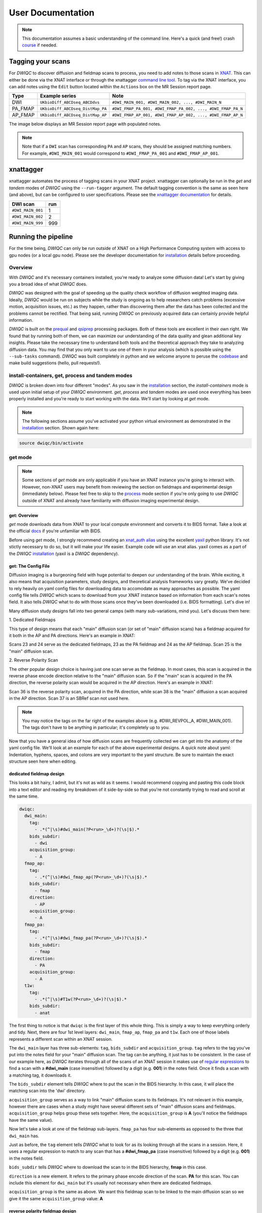 User Documentation
=======================
.. _XNAT: https://doi.org/10.1385/NI:5:1:11
.. _T1w: https://tinyurl.com/hhru8ytz
.. _prequal: https://github.com/MASILab/PreQual
.. _qsiprep: https://qsiprep.readthedocs.io/en/latest/
.. _installation: developers.html#hpc-installation
.. _FreeSurfer: https://surfer.nmr.mgh.harvard.edu/fswiki/DownloadAndInstall

.. note::
    This documentation assumes a basic understanding of the command line. Here's a quick (and free!) crash `course <https://www.codecademy.com/learn/learn-the-command-line>`_ if needed.

Tagging your scans
------------------
For *DWIQC* to discover diffusion and fieldmap scans to process, you need to add notes to those scans in `XNAT`_. This can either be done via the XNAT interface or through the xnattagger `command line tool <xnattagger.html>`_. To tag via the XNAT interface, you can add notes using the ``Edit`` button located within the ``Actions`` box on the MR Session report page.

========= ================================  ===========================================================
Type      Example series                    Note
========= ================================  ===========================================================
DWI       ``UKbioDiff_ABCDseq_ABCDdvs``     ``#DWI_MAIN_001, #DWI_MAIN_002, ..., #DWI_MAIN_N``
PA_FMAP   ``UKbioDiff_ABCDseq_DistMap_PA``  ``#DWI_FMAP_PA_001, #DWI_FMAP_PA_002, ..., #DWI_FMAP_PA_N``
AP_FMAP   ``UKbioDiff_ABCDseq_DistMap_AP``  ``#DWI_FMAP_AP_001, #DWI_FMAP_AP_002, ..., #DWI_FMAP_AP_N``
========= ================================  ===========================================================

The image below displays an MR Session report page with populated notes.

.. note::
   Note that if a ``DWI`` scan has corresponding ``PA`` and ``AP`` scans, they should be assigned matching numbers. For example, ``#DWI_MAIN_001`` would correspond to ``#DWI_FMAP_PA_001`` and ``#DWI_FMAP_AP_001``.

.. image:: images/xnat-scan-notes.png

xnattagger
------------
xnattagger automates the process of tagging scans in your XNAT project. xnattagger can optionally be run in the *get* and *tandem* modes of *DWIQC* using the ``--run-tagger`` argument. The default tagging convention is the same as seen here (and above), but can be configured to user specifications. Please see the `xnattagger documentation <xnattagger.html>`_ for details. 

================= =======
DWI scan          run
================= =======
``#DWI_MAIN_001`` 1
``#DWI_MAIN_002`` 2
``#DWI_MAIN_999`` 999
================= =======

Running the pipeline
--------------------
For the time being, *DWIQC* can only be run outside of XNAT on a High Performance Computing system with access to gpu nodes (or a local gpu node). Please see the developer documentation for `installation`_ details before proceeding.

Overview
^^^^^^^^^
With *DWIQC* and it's necessary containers installed, you're ready to analyze some diffusion data! Let's start by giving you a broad idea of what *DWIQC* does. 

*DWIQC* was designed with the goal of speeding up the quality check workflow of diffusion weighted imaging data. Ideally, *DWIQC* would be run on subjects while the study is ongoing as to help researchers catch problems (excessive motion, acquisition issues, etc.) as they happen, rather than discovering them after the data has been collected and the problems cannot be rectified. That being said, running *DWIQC* on previously acquired data can certainly provide helpful information. 

*DWIQC* is built on the `prequal`_ and `qsiprep`_ processing packages. Both of these tools are excellent in their own right. We found that by running both of them, we can maximize our understanding of the data quality and glean additional key insights. Please take the necessary time to understand both tools and the theoretical approach they take to analyzing diffusion data. You may find that you only want to use one of them in your analysis (which is possible using the ``--sub-tasks`` command). *DWIQC* was built completely in python and we welcome anyone to peruse the `codebase <https://github.com/harvard-nrg/dwiqc>`_ and make build suggestions (hello, pull requests!).

install-containers, get, process and tandem modes
^^^^^^^^^^^^^^^^^^^^^^^^^^^^^^^^^^^^^^^^^^^^^^^^^
*DWIQC* is broken down into four different "modes". As you saw in the `installation`_ section, the *install-containers* mode is used upon initial setup of your *DWIQC* environment. *get*, *process* and *tandem* modes are used once everything has been properly installed and you're ready to start working with the data. We'll start by looking at *get* mode.

.. note::
        The following sections assume you've activated your python virtual environment as demonstrated in the `installation`_ section. Shown again here:

.. code-block:: shell

    source dwiqc/bin/activate

get mode
^^^^^^^^
.. note::
    Some sections of *get* mode are only applicable if you have an XNAT instance you're going to interact with. However, non-XNAT users may benefit from reviewing the section on fieldmaps and experimental design (immediately below). Please feel free to skip to the `process <#process-mode>`_ mode section if you're only going to use *DWIQC* outside of XNAT and already have familiarity with diffusion imaging experimental design.

get: Overview
"""""""""""""

*get* mode downloads data from XNAT to your local compute environment and converts it to BIDS format. Take a look at the official `docs <https://bids-specification.readthedocs.io/en/stable/>`_ if you're unfamiliar with BIDS.

Before using *get* mode, I strongly recommend creating an `xnat_auth alias <https://yaxil.readthedocs.io/en/latest/xnat_auth.html>`_ using the excellent `yaxil <https://yaxil.readthedocs.io/en/latest/>`_ python library. It's not stictly necessary to do so, but it will make your life easier. Example code will use an xnat alias. yaxil comes as a part of the *DWIQC* `installation <developers.html#hpc-installation>`_ (yaxil is a *DWIQC* dependency). 

get: The Config File
""""""""""""""""""""

Diffusion imaging is a burgeoning field with huge potential to deepen our understanding of the brain. While exciting, it also means that acquisition parameters, study designs, and theoretical analysis frameworks vary greatly. We've decided to rely heavily on yaml config files for downloading data to accomodate as many approaches as possible. The yaml config file tells *DWIQC* which scans to download from your XNAT instance based on information from each scan's notes field. It also tells *DWIQC* what to do with those scans once they've been downloaded (i.e. BIDS formatting). Let's dive in!

Many diffusion study designs fall into two general camps (with many sub-variations, mind you). Let's discuss them here:

| 1. Dedicated Fieldmaps

This type of design means that each "main" diffusion scan (or set of "main" diffusion scans) has a fieldmap acquired for it both in the AP and PA directions. Here's an example in XNAT:

.. image:: images/dedicated_fmaps_example.png

Scans 23 and 24 serve as the dedicated fieldmaps, 23 as the PA fieldmap and 24 as the AP fieldmap. Scan 25 is the "main" diffusion scan.

| 2. Reverse Polarity Scan

The other popular design choice is having just one scan serve as the fieldmap. In most cases, this scan is acquired in the reverse phase encode direction relative to the "main" diffusion scan. So if the "main" scan is acquired in the PA direction, the reverse polarity scan would be acquired in the AP direction. Here's an example in XNAT:

.. image:: images/revpol_example.png

Scan 36 is the reverse polarity scan, acquired in the PA direction, while scan 38 is the "main" diffusion a scan acquired in the AP direction. Scan 37 is an SBRef scan not used here.

.. note:: You may notice the tags on the far right of the examples above (e.g. #DWI_REVPOL_A, #DWI_MAIN_001). The tags don't have to be anything in particular; it's completely up to you.

Now that you have a general idea of how diffusion scans are frequently collected we can get into the anatomy of the yaml config file. We'll look at an example for each of the above experimental designs. A quick note about yaml: Indentation, hyphens, spaces, and colons are very important to the yaml structure. Be sure to maintain the exact structure seen here when editing.

dedicated fieldmap design
""""""""""""""""""""""""""

This looks a bit hairy, I admit, but it's not as wild as it seems. I would recommend copying and pasting this code block into a text editor and reading my breakdown of it side-by-side so that you're not constantly trying to read and scroll at the same time.

.. code-block:: yaml

    dwiqc:
      dwi_main:
        tag:
          - .*(^|\s)#dwi_main(?P<run>_\d+)?(\s|$).*
        bids_subdir:
          - dwi
        acquisition_group:
          - A
      fmap_ap:
        tag:
          - .*(^|\s)#dwi_fmap_ap(?P<run>_\d+)?(\s|$).*
        bids_subdir:
          - fmap
        direction:
          - AP
        acquisition_group:
          - A
      fmap_pa:
        tag:
          - .*(^|\s)#dwi_fmap_pa(?P<run>_\d+)?(\s|$).*
        bids_subdir:
          - fmap
        direction:
          - PA
        acquisition_group:
          - A
      t1w:
        tag:
          - .*(^|\s)#T1w(?P<run>_\d+)?(\s|$).*
        bids_subdir:
          - anat

The first thing to notice is that ``dwiqc`` is the first layer of this whole thing. This is simply a way to keep everything orderly and tidy. Next, there are four 1st level layers: ``dwi_main``, ``fmap_ap``, ``fmap_pa`` and  ``t1w``. Each one of those labels represents a different scan within an XNAT session.

The ``dwi_main`` layer has three sub-elements: ``tag``, ``bids_subdir`` and ``acquisition_group``. ``tag`` refers to the tag you've put into the notes field for your "main" diffusion scan. The tag can be anything, it just has to be consistent. In the case of our example here, as *DWIQC* iterates through all of the scans of an XNAT session it makes use of `regular expressions <https://coderpad.io/blog/development/the-complete-guide-to-regular-expressions-regex/>`_ to find a scan with a **#dwi_main** (case insensitive) followed by a digit (e.g. **001**) in the notes field. Once it finds a scan with a matching tag, it downloads it. 

The ``bids_subdir`` element tells *DWIQC* where to put the scan in the BIDS hierarchy. In this case, it will place the matching scan into the 'dwi' directory. 

``acquisition_group`` serves as a way to link "main" diffusion scans to its fieldmaps. It's not relevant in this example, however there are cases when a study might have several different sets of "main" diffusion scans and fieldmaps. ``acquisition_group`` helps group these sets together. Here, the ``acquisition_group`` is **A** (you'll notice the fieldmaps have the same value).

Now let's take a look at one of the fieldmap sub-layers. ``fmap_pa`` has four sub-elements as opposed to the three that ``dwi_main`` has. 

Just as before, the ``tag`` element tells *DWIQC* what to look for as its looking through all the scans in a session. Here, it uses a regular expression to match to any scan that has a **#dwi_fmap_pa** (case insensitive) followed by a digit (e.g. **001**) in the notes field.

``bids_subdir`` tells *DWIQC* where to download the scan to in the BIDS hierarchy, **fmap** in this case.

``direction`` is a new element. It refers to the primary phase encode direction of the scan. **PA** for this scan. You can include this element for ``dwi_main`` but it's usually not necessary when there are dedicated fieldmaps.

``acquisition_group`` is the same as above. We want this fieldmap scan to be linked to the main diffusion scan so we give it the same ``acquisition_group`` value: **A**

reverse polarity fieldmap design
"""""""""""""""""""""""""""""""""

Kudos to you for making it this far! Hopefully this section will be a bit more palatable since we've already covered most aspects of the config file. Take a look at the example config file below. Once again, I would recommend copying and pasting it into a text editor and looking at it side-by-side with my description.

.. code-block:: yaml

    dwiqc:
      dwi_main_a:
        tag:
          - .*(^|\s)#dwi_main_a(?P<run>_\d+)?(\s|$).*
        bids_subdir:
          - dwi
        direction:
          - AP
        acquisition_group:
          - A
      dwi_main_b:
        tag:
          - .*(^|\s)#dwi_main_b(?P<run>_\d+)?(\s|$).*
        bids_subdir:
          - dwi
        direction:
          - AP
        acquisition_group:
          - B
      revpol_a:
        tag:
          - .*(^|\s)#dwi_revpol_a(?P<run>_\d+)?(\s|$).*
        bids_subdir:
          - fmap
        direction:
          - PA
        acquisition_group:
          - A
      revpol_b:
        tag:
          - .*(^|\s)#dwi_revpol_b(?P<run>_\d+)?(\s|$).*
        bids_subdir:
          - fmap
        direction:
          - PA
        acquisition_group:
          - B
      t1w:
        tag:
          - .*(^|\s)ANAT_1.0_ADNI(?P<run>_\d+)?(\s|$).*
        bids_subdir:
          - anat

You'll notice that this config file is very similar to the example shown above, with a few key differences. 

``dwi_main_a`` has the same sub elements as seen above for ``dwi_main`` plus the ``direction`` element. The phase encode direction is important to specify here because there are no dedicated fieldmaps. *DWIQC* needs to know the phase encode direction for these study designs as it prepares the data to be distortion corrected. 

You'll also notice that this study design included more than one main diffusion scan and more than one reverse polarity scan. This is where the ``acquisition_group`` element becomes vital. By specifying the different scans as part of the **A** or **B** group, the reverse polarity and main scans get properly associated with one another. For example, ``dwi_main_b`` and ``revpol_b`` both have **B** specified as the value for their ``acquisition_group`` element, while ``dwi_main_a`` and ``revpol_a`` have **A** as the value.

Those differences aside, the config files both use the ``tag``, ``bids_subdir``, ``direction`` and ``acquisition_group`` elements in very similar ways.

.. note::
    Only the ``tag`` and ``bids_subdir`` elements are required in the config file. If you have no need for ``direction`` or ``acquisition_group``, you don't have to use them!


Phew! You made it through. Try your hand at modifying the examples above for your own dataset. Best way to learn is by doing!

get: Required Arguments
"""""""""""""""""""""""


*get* mode requires four arguments: `1) ---label` `2) ---bids-dir` `3) ---xnat-alias` `4) ---download-config`

| 1. ``--label`` refers to the XNAT MR Session ID, which is found under XNAT PROJECT ---> SUBJECT ---> MR_SESSION

.. image:: images/MR-Session.png

| 2. ``--bids-dir`` should be the **absolute** path to the desired download directory. If the directory doesn't exist, it will be created.

.. code-block:: shell

    /usr/home/username/project_data/MR_Session

``cd`` into the desired directory and execute ``pwd`` to get a directory's absolute path.

| 3. ``--xnat-alias`` is the alias containing credentials associated with your XNAT instance. It can be created in a few `steps <https://yaxil.readthedocs.io/en/latest/xnat_auth.html>`_ using yaxil.

| 4. ``--download-config`` is the **absolute** path to the yaml config file that tells *DWIQC* which tags it should look for (see the `xnattagger docs <xnattagger.html>`_) and the `config file <#get-the-config-file>`_ section of get mode for more tagging details.


get: Executing the Command
""""""""""""""""""""""""""

Command Template:

.. code-block:: shell

    dwiQC.py get --label <MR_SESSION> --bids-dir <PATH_TO_BIDS_DIR> --xnat-alias <ALIAS> --download-config <PATH_TO_CONFIG_FILE>

Command Example:

.. code-block:: shell

    dwiQC.py get --label PE201222_230719 --bids-dir /users/nrg/PE201222_230719 --xnat-alias ssbc --download-config /users/nrg/dwiqc_config.yaml

.. note::
    Ensure that every MR_Session has its own dedicated BIDS download directory. *DWIQC* will not run properly otherwise. 

get: Expected Output
""""""""""""""""""""

After running *DWIQC* *get* you should see two new directories and one new file under your BIDS dir similar to what's shown here:

.. image:: images/get-output.png

*dataset_description.json* conatains very basic information about the downloaded data. It's required by BIDS format. *sourcedata* contains the raw dicoms of all the downloaded scans. *sub-PE201222* (will differ for you) contains the downloaded data in proper BIDS format. If you enter the directory, you should see the subject session, then three more directories: *anat*, *dwi* and *fmap*. Those directories contain the MR Session's respective anatomical, diffusion and diffusion fieldmap data. If one of the directories is missing or empty, verify that your session's scans have been tagged correctly and that the data is downloadable.

get: Common Errors
""""""""""""""""""

The most common *get* mode error doesn't necessarily look like an error on the surface, meaning that there won't be an **ERROR** message that pops up in your terminal. Usually, the error will be discovered when you check your download directory and find that not all of your desired data was downloaded. This problem almost always stems from *get* mode being unable to find matches in the scans' note fields on XNAT. Check your configuration file and be sure that it matches the tagging convention you're using on XNAT.

get: Advanced Usage
"""""""""""""""""""

There are a couple *get* mode optional arguments that are worth noting. 

| 1. *get* mode will not run `xnattagger <xnattagger.html>`_  by default on the provided MR Session. Pass the ``--run-tagger`` argument along with the ``--tagger-config`` argument with a path to the *xnattagger* config file to run *xnattagger* with *get* mode.
 
| 2. If you would like to see what data will be downloaded from XNAT without actually downloading it, pass the ``--dry-run`` argument.

get: All Arguments
""""""""""""""""""

===================== ========================================  ========
Argument              Description                               Required
===================== ========================================  ========
``--label``           XNAT Session Label                        Yes
``--bids-dir``        Path to BIDS download directory           Yes
``--xnat-alias``      Alias for XNAT Project                    Yes
``--download-config`` Configuration file for downloading scans  Yes
``--run-tagger``      Run *xnattagger*                          No
``--tagger-config``   Path to *xnattagger* config file          No
``--dry-run``         Generate list of to-be-downloaded scans   No
``--project``         XNAT project Name                         No
``--xnat-host``       URL of XNAT Host                          No
``--xnat-user``       XNAT username                             No
``--xnat-pass``       XNAT user password                        No
===================== ========================================  ========

process mode
^^^^^^^^^^^^
process: Overview
"""""""""""""""""

With your data successfully downloaded using *get* mode (or organized in BIDS format through other means) you are ready to run *DWIQC*. We recommended running *DWIQC* in an HPC (High Performance Computing) environment rather than on a local machine. *DWIQC* will run both `prequal`_ and `qsiprep`_ and requires gpu compute nodes. *DWIQC* must be run on gpu nodes for the time being.

process: Required Arguments
"""""""""""""""""""""""""""

*process* mode requires 5 arguments:

`1) ---sub` `2) ---ses` `3) ---bids-dir` `4) ---partition` `5) ---fs-license`

| 1. ``--sub`` is the subject's identifier in the BIDS hierarchy. If you've used *get* mode to download your data it will be in the ``--bids-dir`` directory. In the case of the example we're using here, it would be PE201222. Remember not to include the "sub-" prefix! 

| 2. ``--ses`` is the specific session for your subject according to BIDS format. *get* mode will place a session direcory one step below the sub-SUBJECT directory and combine the subject and session identifier from XNAT. The example above downloaded data under the XNAT label PE201222_230719, so the session directory will be called ses-PE201222230719. See example below. *get* mode will remove any non alpha-numeric characters in the ``--label`` argument when creating the session name.
 
.. image:: images/session-directory.png

| 3. ``--bids-dir`` is the same directory passed to the ``--bids-dir`` argument in *get* mode. It's the absolute path to the directory where the data is in BIDS format.

| 4. ``--partition`` refers to the name of the partition or cluster where the sbatch jobs will be submitted to. This is generally just the name of your HPC system (e.g. fasse, fasse_gpu, Armis, etc.) 

| 5. ``--fs-license`` should be the **absolute** path to the FreeSurfer license file in your environment. You can obtain a license by downloading `FreeSurfer`_.

process: Executing the Command
""""""""""""""""""""""""""""""

Command Template:

.. code-block:: shell

    dwiQC.py process --sub <BIDS_SUBJECT> --ses <BIDS_SESSION> --bids-dir <PATH_TO_BIDS_DIR> --partition <HPC_NAME> --fs-license <PATH_TO_FREESURFER_LICENSE>

Command Example:

.. code-block:: shell

    dwiQC.py process --sub PE201222 --ses PE201222230719 --bids-dir /users/nrg/PE201222_230719 --partition fasse_gpu --fs-license /home/apps/freesurfer/license.txt


process: Expected Output
""""""""""""""""""""""""

*DWIQC* runtime varies based on available resources, size of data and desired processing steps. On an HPC with gpu nodes, users should expect one session to take 1-2 hours to complete prequal and 4-6 hours to complete qsiprep. Prequal and qsiprep are run in parallel, so total processing time rarely exceeds 8-10 hours. *DWIQC* also makes use of the FSL tool eddy quad. Eddy quad runs a series of quality assesment commands to generate images and quantitative metric tables. Eddy quad doesn't take more than 10 minutes to run in most cases. A successful *DWIQC* run will contain output from all three of these software packages. It is worth noting that *DWIQC* retains all generated output files from Prequal and Qsiprep and stores them under the file structure described `above <#process-expected-output>`_.

*DWIQC* comes with CUDA 10.1 pre-compiled inside the respective qsiprep and prequal containers to unburden users from compiling specific CUDA versions.

**Prequal Output:**

To find the prequal pdf report, navigate to the ``--bids-dir`` directory you passed to *process* mode. The pdf will be located under several layers of directories:

derivatives ---> dwiqc-prequal ---> subject_dir ---> session_dir ---> sub_session_dir_run__dwi ---> OUTPUTS ---> PDF ---> dtiQA.pdf

See `Prequal documentation <https://github.com/MASILab/PreQual?tab=readme-ov-file#outputs>`_ for more information.

**Qsiprep Output:**

To find the qsiprep html report, navigate to the ``--bids-dir`` directory you passed to *process* mode. The html file will be located under several layers of directories:

derivatives ---> dwiqc-qsiprep ---> subject_dir ---> session_dir ---> sub_session_dir_run__dwi ---> qsiprep_output ---> qsiprep ---> sub-SUBJECT-imbedded_images.html

See `Qsiprep documentation <https://qsiprep.readthedocs.io/en/latest/preprocessing.html>`_ for more information.

**Eddy Quad Output:**

To find the eddy quad pdf report, navigate to the ``--bids-dir`` directory you passed to *process* mode. It runs on both prequal and qsiprep output. The pdf file will be located under several layers of directories:

derivatives ---> dwiqc-prequal ---> subject_dir ---> session_dir ---> OUTPUTS ---> EDDY ---> SUBJECT_SESSION.qc ---> qc.pdf

derivatives ---> dwiqc-qsiprep ---> subject_dir ---> session_dir ---> qsiprep_output ---> EDDY ---> SUBJECT_SESSION.qc ---> qc.pdf

See `FSL Eddy Quad documentation <https://git.fmrib.ox.ac.uk/nichols/docdev/-/blob/add-eddy-qc/docs/diffusion/eddyqc.md>`_ for more information.

process: Common Errors
""""""""""""""""""""""

A somewhat common error (affects about 5% of subjects) is an Eddy Volume to Volume registration error that looks something like this:

.. image:: images/eddy-error.png

This error means that the FSL tool ``eddy``, which both prequal and qsiprep use in their pipelines, could not find any volumes within a specific shell that did not have intensity outliers. There are three different approaches to solving this problem that have their respective implications: 

| 1. Exclude that session from the larger dataset. This approach ensures that all data meet the same standard of stringency. 

| 2. Change what FSL considers to be an outlier. *DWIQC* tells FSL that an outlier is anything more than 5 standard deviations from the mean. The user could change that to 6 standard deviations, which would increase the liklihood of eddy running successfully while keeping the same standard for all data. 

| 3. Change the number of standard deviations to 6 only for the subjects that are being affected. The theoretical implications of this approach (or any others) are not explored in depth here and it is left to the user to make informed decisions.

.. note:: 
    This error generally only occurs in qsiprep.

To adjust the number of standard deviations, edit a file in your ``--bids-dir`` called ``eddy_params_s2v_mbs.json`` that was created when you first ran *DWIQC*. Open the file and change the argument that says ``--ol_nstd=5`` to ``--ol_nstd=6``. Simply running *DWIQC* again will overwrite the ``eddy_params_s2v_mbs.json`` you just edited, so pass the ``--custom-eddy`` argument to *DWIQC* with the path to the newly edited ``eddy_params_s2v_mbs.json`` file.

.. code-block:: shell

    dwiQC.py process --sub PE201222 --ses PE201222230719 --bids-dir /users/nrg/PE201222_230719 --partition fasse_gpu --fs-license /home/apps/freesurfer/license.txt --custom-eddy /users/nrg/PE201222_230719/eddy_params_s2v_mbs.json

process: Advanced Usage
"""""""""""""""""""""""

Only a few of the many possible *process* mode arguments will be discussed here. 

| 1. ``--qsiprep-config`` and ``--prequal-config`` allow you to customize the arguments passed to qsiprep and prequal. These are the default `qsiprep config <https://github.com/harvard-nrg/dwiqc/blob/main/dwiqc/config/qsiprep.yaml>`_ and `prequal config <https://github.com/harvard-nrg/dwiqc/blob/main/dwiqc/config/prequal.yaml>`_ arguments being passed. Using these config files as a template, you can customize your prequal and qsiprep commands by downloading and editing the examples with your preferred flags/options. Example usage: ``--prequal-config /users/nrg/PE201222_230719/prequal.yaml``

| 2. ``--xnat-upload`` indicates that the output from *DWIQC* should be uploaded to your XNAT project. ``--xnat-alias`` (see *get* mode) must be passed for this argument to work. Example usage: ``--xnat-upload`` (just passing the argument is sufficient)

| 3. ``--output-resolution`` allows you to specify the resolution of images created by qsiprep. The default is the same as the input data. Example usage: ``--output-resolution 1.0``

| 4. ``--sub-tasks`` is used to run either just qsiprep or prequal. Example usage: ``--sub-tasks qsiprep``

| 5. ``--custom-eddy`` is used to pass custom FSL eddy parameters to qsiprep as noted under *Common Errors*. Example usage: ``--custom-eddy /users/nrg/PE201222_230719/eddy_params_s2v_mbs.json``

| 6. ``--artifacts-dir`` is for developers debugging the upload to XNAT process.

process: All Arguments
""""""""""""""""""""""

Fill in with box of all possible arguments for *process*.

=============================== ==============================================  ========
Argument                        Description                                     Required
=============================== ==============================================  ========
``--sub``                       Subject label (excluding "sub-")                Yes
``--ses``                       Session label (excluding "ses-")                Yes
``--bids-dir``                  Path to BIDS directory                          Yes
``--partition``                 Name of partition where jobs will be submitted  Yes
``--fs-license``                Path to FreeSurfer License                      Yes
``--run``                       BIDS Run Number                                 No
``--output-resolution``         Resolution of Output Data                       No
``--prequal-config``            Path to prequal command .yaml file              No
``--qsiprep-config``            Path to qsiprep command .yaml file              No
``--no-gpu``                    Turn off GPU functionality                      No
``--sub-tasks``                 Pass only prequal or qsiprep to be run          No
``--xnat-alias``                Alias for XNAT project                          No
``--xnat-upload``               Indicate if results should be uploaded to XNAT  No
``--artifacts-dir``             Location for generated reports                  No
``--custom-eddy``               Path to customized eddy_params.json file        No
=============================== ==============================================  ========

tandem mode
^^^^^^^^^^^

tandem: Overview
""""""""""""""""

*tandem* mode combines the best of both worlds and runs both *get* and *process* modes in a single command. *tandem* mode is only applicable for users hosting data on an XNAT instance and is useful for scripting and batching large numbers of subject data. See `get mode <#get-mode>`_ and `process mode <#process-mode>`_ documentation for further explanation of their functionality.

tandem: Required Arguments
""""""""""""""""""""""""""

*tandem* uses a combination of arguments from *get* and *process*:

`1) ---label` `2) ---bids-dir` `3) ---xnat-alias` `4) ---partition` `5) ---fs-license`

| 1. ``--label`` refers to the XNAT MR Session ID, which is found under XNAT PROJECT ---> SUBJECT ---> MR_SESSION

.. image:: images/MR-Session.png

| 2. ``--bids-dir`` should be the **absolute** path to the desired download directory. If the directory doesn't exist, it will be created.
 
| 3. ``--xnat-alias`` is the alias containing credentials associated with your XNAT project. It can be created using yaxil `documentation <https://yaxil.readthedocs.io/en/latest/xnat_auth.html>`_.

| 4. ``--partition`` refers to the name of the partition or cluster where the sbatch jobs will be submitted to. This is generally just the name of your HPC system (e.g. fasse, fasse_gpu, Armis, etc.)

| 5. ``--fs-license`` should be the **absolute** path to the FreeSurfer license file in your environment. You can obtain a license by downloading `FreeSurfer`_.

tandem: Executing the Command
"""""""""""""""""""""""""""""

Command Template:

.. code-block:: shell

    dwiQC.py tandem --label <bids_subject> --bids-dir <path_to_bids_dir> --xnat-alias <xnat-alias> --partition <HPC_name> --fs-license <path_to_freesurfer_license>

Command Example:

.. code-block:: shell

    dwiQC.py tandem --label PE201222_230719 --bids-dir /users/nrg/PE201222_230719 --xnat-alias ssbc --partition fasse_gpu --fs-license /home/apps/freesurfer/license.txt

tandem: Expected Output
"""""""""""""""""""""""

Please see process mode `expected output <#process-expected-output>`_ documentation regarding expected output.

tandem: Common Errors
"""""""""""""""""""""

Please see `get mode common errors <#get-common-errors>`_ and `process mode common errors <#process-common-errors>`_ documentation regarding common errors.

tandem: Advanced Usage
""""""""""""""""""""""

All the advanced usage arguments for *tandem* mode are the same as the *get* mode and *process* mode advanced usage arguments. They appear here as well for convenience.

| 1. By default, *tandem* mode will run `xnattagger <xnattagger.html>`_ on the provided MR Session. If you'd like to turn off that functionality, simply pass the ``--no-tagger`` argument.

| 2. Related to xnattagger is the `--xnat-config` argument. This argument refers to a config file found `here <https://github.com/harvard-nrg/dwiqc/blob/main/dwiqc/config/dwiqc.yaml>`_ which *DWIQC* uses to find the appropriately tagged scans in your XNAT project. The config file, written in the yaml format, uses regular expressions (regex) to find the desired scans. The expressions used in the default config file follow the convention depicted `above <#tagging-your-scans>`_. If your scans are tagged using a different convention, create a yaml file similar in structure to the example given here and pass it to ``--xnat-config`` in *tandem* mode. 
 
| 3. If you would like to see what data will be downloaded from XNAT without actually downloading it, pass the ``--dry-run`` argument. You will also have to specify an output json file: ``-o test.json``. That json file will contain metadata about the scans *tandem* mode would download. This can be useful for testing.

| 4. ``--qsiprep-config`` and ``--prequal-config`` allow you to customize the arguments passed to qsiprep and prequal. By default, these are the `qsiprep config <https://github.com/harvard-nrg/dwiqc/blob/main/dwiqc/config/qsiprep.yaml>`_ and `prequal config <https://github.com/harvard-nrg/dwiqc/blob/main/dwiqc/config/prequal.yaml>`_ arguments being passed. Using these config files as a template, you can customize your prequal and qsiprep commands. Example usage: ``--prequal-config /users/nrg/PE201222_230719/prequal.yaml``

| 5. ``--xnat-upload`` indicates that the output from *DWIQC* should be uploaded to your XNAT project. ``--xnat-alias`` (see *get* mode) must be passed for this argument to work. Example usage: ``--xnat-upload`` (just passing the argument is sufficient)

| 6. ``--output-resolution`` allows you to specify the resolution of images created by qsiprep. The default is the same as the input data. Example usage: ``--output-resolution 1.0``

| 7. ``--no-gpu`` enables users without access to a gpu node to run *DWIQC*. Note that some advanced process features are not available without gpu computing. Example usage: ``--no-gpu`` (just passing the argument is sufficient)

| 8. ``--sub-tasks`` is used to run either just qsiprep or prequal. Example usage: ``--sub-tasks qsiprep``

| 9. ``--custom-eddy`` is used to pass custom FSL eddy parameters to qsiprep as noted under `common errors <#process-common-errors>`_. Example usage: ``--custom-eddy /users/nrg/PE201222_230719/eddy_params_s2v_mbs.json``


tandem: All Arguments
"""""""""""""""""""""

======================= ==============================================  ========
Argument                Description                                     Required
======================= ==============================================  ========
``--label``             XNAT Session Label                              Yes
``--bids-dir``          Path to BIDS download directory                 Yes
``--xnat-alias``        Alias for XNAT Project                          Yes
``--partition``         Name of partition where jobs will be submitted  Yes
``--fs-license``        Path to FreeSurfer License                      Yes
``--project``           Project Name                                    No
``--xnat-config``       Configuration file for downloading scans        No
``--no-tagger``         Turn off *xnattagger*                           No
``--dry-run``           Generate list of to-be-downloaded scans         No
``-o``                  Path to ``--dry-run`` json output file          No
``--run``               BIDS Run Number                                 No
``--output-resolution`` Resolution of Output Data                       No
``--prequal-config``    Path to prequal command .yaml file              No
``--qsiprep-config``    Path to qsiprep command .yaml file              No
``--no-gpu``            Turn off GPU functionality                      No
``--sub-tasks``         Pass only prequal or qsiprep to be run          No
``--xnat-alias``        Alias for XNAT project                          No
``--xnat-upload``       Indicate if results should be uploaded to XNAT  No
``--artifacts-dir``     Location for generated reports                  No
``--custom-eddy``       Path to customized eddy_params.json file        No
======================= ==============================================  ========

Understanding the Report Page
-----------------------------

.. note::
      This section is only relevant for users uploading *DWIQC* output to an XNAT instance.


Left pane
^^^^^^^^^
The left pane is broken up into several distinct sections. Each section will be described below.

Summary
"""""""
The ``Summary`` pane orients the user to what MR Session they're currently looking at and various processing details.

.. image:: images/xnat-acq-left-summary.png

============== ==================================
Key            Description
============== ==================================
MR Session     MR Session label
Date Processed Processing date
PA Fmap Scan   PA Fieldmap used
AP Fmap Scan   AP Fieldmap used
DWI Scan       DWI scan used
============== ==================================

SNR/CNR Metrics
"""""""""""""""
The ``SNR/CNR Metrics`` pane displays SNR/CNR metrics computed *for each individual shell*.

.. image:: images/xnat-acq-left-snr-metrics.png

=========== ======================= =================================================
Metric      From                    Description                              
=========== ======================= =================================================
B0 SNR      Eddy Quad (FSL/Both)    Signal-to-noise ratio for B0 Shell
BN CNR      Eddy Quad (FSL/Both)    Contrast-to-noise ratio for each shell
=========== ======================= =================================================

.. note::
      Anywhere you see "Eddy Quad (FSL/Both)" means that FSL's Eddy Quad tool was run on prequal and qsiprep output.

Motion Metrics
""""""""""""""
The ``Motion Metrics`` pane displays motion metrics computed over dwi scan(s).

.. image:: images/xnat-acq-left-motion.png

================= ======================= ===========================================================
Metric            From                    Description
================= ======================= ===========================================================
Avg Abs Motion    Eddy Quad (FSL/Both)    Estimated amount of all motion in any direction
Avg Rel Motion    Eddy Quad (FSL/Both)    Estimated motion relative to initial head position
Avg X Translation Eddy Quad (FSL/Both)    Estimated X translation motion
Avg Y Translation Eddy Quad (FSL/Both)    Estimated Y translation motion
Avg Z Translation Eddy Quad (FSL/Both)    Estimated Z translation motion
================= ======================= ===========================================================

Files
"""""
The ``Files`` pane contains the most commonly requested files. Clicking on any of these files will display that file in the browser.

.. image:: images/xnat-acq-left-files.png

======================= ======================= ======================================================
File                    From                    Description
======================= ======================= ======================================================
B0 Average              Eddy Quad (FSL/Both)    BO Shell Average Image
Brain Mask              Qsiprep                 Gray Matter, White Matter and Pial Boundaries
FA Map                  Prequal                 Fractional Anisotropy Map
MD Map                  Prequal                 Mean Diffusivity Map
Eddy Outlier Sices      Prequal                 Plot of Slices with Motion Outliers
T1 Registration         Qsiprep                 GIF of T1w image to Template Registration
Denoise                 Qsiprep                 GIF of DWI Image Pre and Post Denoising
Motion Plot             Eddy Quad (FSL/Both)    Translational and rotational motion, displacement
Prequal Report          Prequal                 Prequal PDF Report
Eddy Quad Report        Eddy Quad (FSL/Both)    Eddy Quad PDF Report
Qsiprep Report          Qsiprep                 Qsiprep HTML Report
Carpet Plot             Qsiprep                 Maximum Framewise Displacement Plot
======================= ======================= ======================================================

.. note:: 
      Clicking on any of the ``Report`` files will open the complete report in a new tab in your browser for viewing. You can also download them from the new tab.

Tabs
^^^^
To the right of the `left pane <#left-pane>`_ you'll find a tab container. The following section explains the contents of each tab.

Images
""""""
The ``Images`` tab displays a zoomed out view of the FA and MD image maps, motion plots, brain mask, motion outlier slices, average shell images and a maximum framewise displacement plot.

.. image:: images/logo.png

Clicking on an image within the ``Images`` tab will display a larger version of that image in the browser.

.. image:: images/motion-plot.png

Prequal Report tab
""""""""""""""""""
The ``Prequal Report`` tab displays the complete Prequal PDF report.

.. image:: images/prequal-tab.png

Eddy Quad Report Tab
""""""""""""""""""""
The ``Eddy Quad Report`` tab displays key metrics and figures from the FSL Eddy command. 

.. image:: images/eddy-quad-tab.png

Qsiprep Report Tab
""""""""""""""""""
The ``Qsiprep Report`` tab displays the complete Qsiprep HTML report.

.. image:: images/qsiprep-tab.png

All Stored Files
""""""""""""""""
The ``All Stored Files`` tab contains a list of *every file* stored by *DWIQC*.

.. image:: images/all-stored-files-tab.png

.. note::
   Clicking on a file within the ``All Stored Files`` tab will download that file.

================================= =================================================
File                              Description
================================= =================================================
B0 Image                          B0 Volume/Shell
BN Images                         Images from Each Shell
FA Map                            Fractional Anisotropy Map
MD Map                            Mead Diffusivity Map
Eddy Outlier Slices               Plot of Slices with Motion Outliers
Motion Translations               Plot of motion translations across DWI scan
Motion Rotations                  Plot of motion rorations acorss DWI scan
Motion Displacements              Plot of motion displacements across DWI scan
Prequal PDF Report                Complete Prequal Report
Eddy Quad PDF Report              Complete Eddy Quad Report (run on both output)
Qsiprep HTML Report               Complete Qsiprep Report in HTML Format
Qsiprep PDF Report                Complete Qsiprep Report in PDF Format
T1 Registration                   GIF of T1w image to Template Registration
Complete Motion Plot              Motion plot including transl, rot, displacements
Brain Mask/Segmentations          Gray Matter/White Matter Segmentations and Mask
B0 Volume                         B0 Volume from DWI Scan
================================= =================================================
